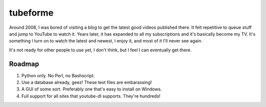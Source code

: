 =========
tubeforme
=========

Around 2008, I was bored of visiting a blog to get the latest good videos published there. It felt repetitive to queue
stuff and jump to YouTube to watch it. Years later, it has expanded to all my subscriptions and it's basically become
my TV. It's something I turn on to watch the latest and newest, I enjoy it, and most of it I'll never see again.

It's not ready for other people to use yet, I don't think, but I feel I can eventually get there.

Roadmap
-------

#. Python only. No Perl, no Bashscript.
#. Use a database already, geez! These text files are embarassing!
#. A GUI of some sort. Preferably one that's easy to install on Windows.
#. Full support for all sites that youtube-dl supports. They're hundreds!
